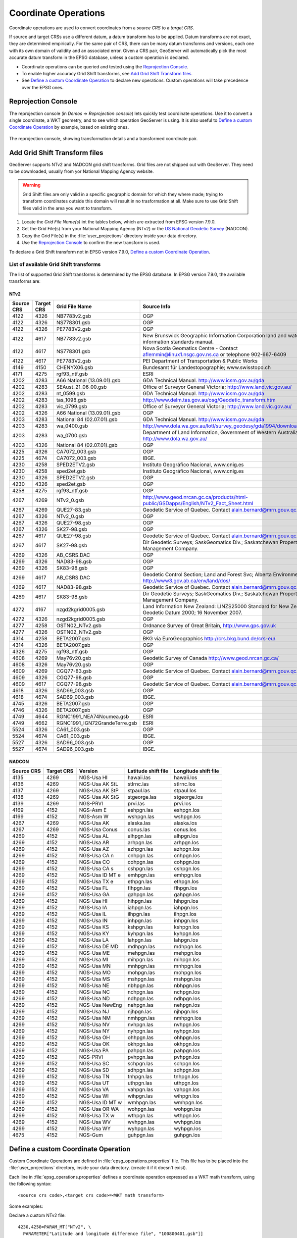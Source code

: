 .. _crs_coordtransforms:

.. |EPSG_V| replace:: EPSG version 7.9.0

Coordinate Operations
=====================

Coordinate operations are used to convert coordinates from a `source CRS` to a `target CRS`.

If source and target CRSs use a different datum, a datum transform has to be applied. Datum transforms are not exact, they are determined empirically. For the same pair of CRS, there can be many datum transforms and versions, each one with its own domain of validity and an associated error. Given a CRS pair, GeoServer will automatically pick the most accurate datum transform in the EPSG database, unless a custom operation is declared.

* Coordinate operations can be queried and tested using the `Reprojection Console`_.
* To enable higher accuracy Grid Shift transforms, see `Add Grid Shift Transform files`_.
* See `Define a custom Coordinate Operation`_ to declare new operations. Custom operations will take precedence over the EPSG ones.

Reprojection Console
--------------------

The reprojection console (in `Demos` => `Reprojection console`) lets quickly test coordinate operations. Use it to convert a single coordinate, a WKT geometry, and to see which operation GeoServer is using. It is also useful to `Define a custom Coordinate Operation`_ by example, based on existing ones.

.. figure:: images/reprojection_console.png
   :align: center
   
   The reprojection console, showing transformation details and a transformed coordinate pair.

Add Grid Shift Transform files
------------------------------

GeoServer supports NTv2 and NADCON grid shift transforms. Grid files are not shipped out with GeoServer. They need to be downloaded, usually from yor National Mapping Agency website.

.. warning::

   Grid Shift files are only valid in a specific geographic domain for which they where made; trying to transform coordinates outside this domain will result in no trasformation at all. Make sure to use Grid Shift files valid in the area you want to transform.

#. Locate the *Grid File Name(s)* int the tables below, which are extracted from |EPSG_V|.
#. Get the Grid File(s) from your National Mapping Agency (NTv2) or the `US National Geodetic Survey <http://www.ngs.noaa.gov/TOOLS/Nadcon/Nadcon.shtml>`_ (NADCON).
#. Copy the Grid File(s) in the :file:`user_projections` directory inside your data directory.
#. Use the `Reprojection Console`_ to confirm the new transform is used.

To declare a Grid Shift transform not in |EPSG_V|, `Define a custom Coordinate Operation`_.

List of available Grid Shift transforms
```````````````````````````````````````

The list of supported Grid Shift transforms is determined by the EPSG database. In |EPSG_V|, the available transforms are:

NTv2
....

.. csv-table::
   :header: Source CRS, Target CRS, Grid File Name, Source Info

   4122,4326,NB7783v2.gsb,OGP
   4122,4326,NS778301.gsb,OGP
   4122,4326,PE7783V2.gsb,OGP
   4122,4617,NB7783v2.gsb,New Brunswick Geographic Information Corporation land and water information standards manual.
   4122,4617,NS778301.gsb,Nova Scotia Geomatics Centre -  Contact aflemmin@linux1.nsgc.gov.ns.ca or telephone 902-667-6409
   4122,4617,PE7783V2.gsb,PEI Department of Transportation & Public Works
   4149,4150,CHENYX06.gsb,Bundesamt für Landestopographie; www.swisstopo.ch
   4171,4275,rgf93_ntf.gsb,ESRI
   4202,4283,A66 National (13.09.01).gsb,GDA Technical Manual. http://www.icsm.gov.au/gda
   4202,4283,SEAust_21_06_00.gsb,Office of Surveyor General Victoria; http://www.land.vic.gov.au/
   4202,4283,nt_0599.gsb,GDA Technical Manual. http://www.icsm.gov.au/gda
   4202,4283,tas_1098.gsb,http://www.delm.tas.gov.au/osg/Geodetic_transform.htm
   4202,4283,vic_0799.gsb,Office of Surveyor General Victoria; http://www.land.vic.gov.au/
   4202,4326,A66 National (13.09.01).gsb,OGP
   4203,4283,National 84 (02.07.01).gsb,GDA Technical Manual. http://www.icsm.gov.au/gda
   4203,4283,wa_0400.gsb,http://www.dola.wa.gov.au/lotl/survey_geodesy/gda1994/download.html
   4203,4283,wa_0700.gsb,"Department of Land Information, Government of Western Australia; http://www.dola.wa.gov.au/"
   4203,4326,National 84 (02.07.01).gsb,OGP
   4225,4326,CA7072_003.gsb,OGP
   4225,4674,CA7072_003.gsb,IBGE.
   4230,4258,SPED2ETV2.gsb,"Instituto Geográfico Nacional, www.cnig.es"
   4230,4258,sped2et.gsb,"Instituto Geográfico Nacional, www.cnig.es"
   4230,4326,SPED2ETV2.gsb,OGP
   4230,4326,sped2et.gsb,OGP
   4258,4275,rgf93_ntf.gsb,OGP
   4267,4269,NTv2_0.gsb,http://www.geod.nrcan.gc.ca/products/html-public/GSDapps/English/NTv2_Fact_Sheet.html
   4267,4269,QUE27-83.gsb,Geodetic Service of Quebec. Contact alain.bernard@mrn.gouv.qc.ca
   4267,4326,NTv2_0.gsb,OGP
   4267,4326,QUE27-98.gsb,OGP
   4267,4326,SK27-98.gsb,OGP
   4267,4617,QUE27-98.gsb,Geodetic Service of Quebec. Contact alain.bernard@mrn.gouv.qc.ca
   4267,4617,SK27-98.gsb,Dir Geodetic Surveys; SaskGeomatics Div.; Saskatchewan Property Management Company.
   4269,4326,AB_CSRS.DAC,OGP
   4269,4326,NAD83-98.gsb,OGP
   4269,4326,SK83-98.gsb,OGP
   4269,4617,AB_CSRS.DAC,Geodetic Control Section; Land and Forest Svc; Alberta Environment; http://www3.gov.ab.ca/env/land/dos/
   4269,4617,NAD83-98.gsb,Geodetic Service of Quebec. Contact alain.bernard@mrn.gouv.qc.ca
   4269,4617,SK83-98.gsb,Dir Geodetic Surveys; SaskGeomatics Div.; Saskatchewan Property Management Company.
   4272,4167,nzgd2kgrid0005.gsb,Land Information New Zealand: LINZS25000 Standard for New Zealand Geodetic Datum 2000; 16 November 2007.
   4272,4326,nzgd2kgrid0005.gsb,OGP
   4277,4258,OSTN02_NTv2.gsb,"Ordnance Survey of Great Britain, http://www.gps.gov.uk"
   4277,4326,OSTN02_NTv2.gsb,OGP
   4314,4258,BETA2007.gsb,BKG via EuroGeographics http://crs.bkg.bund.de/crs-eu/
   4314,4326,BETA2007.gsb,OGP
   4326,4275,rgf93_ntf.gsb,OGP
   4608,4269,May76v20.gsb,Geodetic Survey of Canada  http://www.geod.nrcan.gc.ca/
   4608,4326,May76v20.gsb,OGP
   4609,4269,CGQ77-83.gsb,Geodetic Service of Quebec. Contact alain.bernard@mrn.gouv.qc.ca
   4609,4326,CGQ77-98.gsb,OGP
   4609,4617,CGQ77-98.gsb,Geodetic Service of Quebec. Contact alain.bernard@mrn.gouv.qc.ca
   4618,4326,SAD69_003.gsb,OGP
   4618,4674,SAD69_003.gsb,IBGE.
   4745,4326,BETA2007.gsb,OGP
   4746,4326,BETA2007.gsb,OGP
   4749,4644,RGNC1991_NEA74Noumea.gsb,ESRI
   4749,4662,RGNC1991_IGN72GrandeTerre.gsb,ESRI
   5524,4326,CA61_003.gsb,OGP
   5524,4674,CA61_003.gsb,IBGE.
   5527,4326,SAD96_003.gsb,OGP
   5527,4674,SAD96_003.gsb,IBGE.

.. The SQL statement::
   SELECT DISTINCT source_crs_code SOURCE_CRS, target_crs_code TARGET_CRS, val.param_value_file_ref GRID_FILE_NAME, information_source SOURCE_INFO
   FROM epsg_coordoperationparamvalue val, epsg_coordoperation op  
   WHERE val.coord_op_method_code = 9615 AND val.coord_op_code = op.coord_op_code AND op.deprecated = 0
   ORDER BY SOURCE_CRS, TARGET_CRS, GRID_FILE_NAME, SOURCE_INFO

NADCON
......

.. csv-table::
   :header: Source CRS, Target CRS, Version, Latitude shift file, Longitude shift file

   4135,4269,NGS-Usa HI,hawaii.las,hawaii.los
   4136,4269,NGS-Usa AK StL,stlrnc.las,stlrnc.los
   4137,4269,NGS-Usa AK StP,stpaul.las,stpaul.los
   4138,4269,NGS-Usa AK StG,stgeorge.las,stgeorge.los
   4139,4269,NGS-PRVI,prvi.las,prvi.los
   4169,4152,NGS-Asm E,eshpgn.las,eshpgn.los
   4169,4152,NGS-Asm W,wshpgn.las,wshpgn.los
   4267,4269,NGS-Usa AK,alaska.las,alaska.los
   4267,4269,NGS-Usa Conus,conus.las,conus.los
   4269,4152,NGS-Usa AL,alhpgn.las,alhpgn.los
   4269,4152,NGS-Usa AR,arhpgn.las,arhpgn.los
   4269,4152,NGS-Usa AZ,azhpgn.las,azhpgn.los
   4269,4152,NGS-Usa CA n,cnhpgn.las,cnhpgn.los
   4269,4152,NGS-Usa CO,cohpgn.las,cohpgn.los
   4269,4152,NGS-Usa CA s,cshpgn.las,cshpgn.los
   4269,4152,NGS-Usa ID MT e,emhpgn.las,emhpgn.los
   4269,4152,NGS-Usa TX e,ethpgn.las,ethpgn.los
   4269,4152,NGS-Usa FL,flhpgn.las,flhpgn.los
   4269,4152,NGS-Usa GA,gahpgn.las,gahpgn.los
   4269,4152,NGS-Usa HI,hihpgn.las,hihpgn.los
   4269,4152,NGS-Usa IA,iahpgn.las,iahpgn.los
   4269,4152,NGS-Usa IL,ilhpgn.las,ilhpgn.los
   4269,4152,NGS-Usa IN,inhpgn.las,inhpgn.los
   4269,4152,NGS-Usa KS,kshpgn.las,kshpgn.los
   4269,4152,NGS-Usa KY,kyhpgn.las,kyhpgn.los
   4269,4152,NGS-Usa LA,lahpgn.las,lahpgn.los
   4269,4152,NGS-Usa DE MD,mdhpgn.las,mdhpgn.los
   4269,4152,NGS-Usa ME,mehpgn.las,mehpgn.los
   4269,4152,NGS-Usa MI,mihpgn.las,mihpgn.los
   4269,4152,NGS-Usa MN,mnhpgn.las,mnhpgn.los
   4269,4152,NGS-Usa MO,mohpgn.las,mohpgn.los
   4269,4152,NGS-Usa MS,mshpgn.las,mshpgn.los
   4269,4152,NGS-Usa NE,nbhpgn.las,nbhpgn.los
   4269,4152,NGS-Usa NC,nchpgn.las,nchpgn.los
   4269,4152,NGS-Usa ND,ndhpgn.las,ndhpgn.los
   4269,4152,NGS-Usa NewEng,nehpgn.las,nehpgn.los
   4269,4152,NGS-Usa NJ,njhpgn.las,njhpgn.los
   4269,4152,NGS-Usa NM,nmhpgn.las,nmhpgn.los
   4269,4152,NGS-Usa NV,nvhpgn.las,nvhpgn.los
   4269,4152,NGS-Usa NY,nyhpgn.las,nyhpgn.los
   4269,4152,NGS-Usa OH,ohhpgn.las,ohhpgn.los
   4269,4152,NGS-Usa OK,okhpgn.las,okhpgn.los
   4269,4152,NGS-Usa PA,pahpgn.las,pahpgn.los
   4269,4152,NGS-PRVI,pvhpgn.las,pvhpgn.los
   4269,4152,NGS-Usa SC,schpgn.las,schpgn.los
   4269,4152,NGS-Usa SD,sdhpgn.las,sdhpgn.los
   4269,4152,NGS-Usa TN,tnhpgn.las,tnhpgn.los
   4269,4152,NGS-Usa UT,uthpgn.las,uthpgn.los
   4269,4152,NGS-Usa VA,vahpgn.las,vahpgn.los
   4269,4152,NGS-Usa WI,wihpgn.las,wihpgn.los
   4269,4152,NGS-Usa ID MT w,wmhpgn.las,wmhpgn.los
   4269,4152,NGS-Usa OR WA,wohpgn.las,wohpgn.los
   4269,4152,NGS-Usa TX w,wthpgn.las,wthpgn.los
   4269,4152,NGS-Usa WV,wvhpgn.las,wvhpgn.los
   4269,4152,NGS-Usa WY,wyhpgn.las,wyhpgn.los
   4675,4152,NGS-Gum,guhpgn.las,guhpgn.los

.. The SQL statement::
   SELECT DISTINCT source_crs_code SOURCE_CRS, target_crs_code TARGET_CRS, coord_tfm_version VERSION, REPLACE ( REPLACE (val.param_value_file_ref, '.las'), '.los') + '.las' GRID_FILE_NAME_1, REPLACE ( REPLACE (val.param_value_file_ref, '.las'), '.los') + '.los' GRID_FILE_NAME_2
   FROM epsg_coordoperationparamvalue val, epsg_coordoperation op  
   WHERE val.coord_op_method_code = 9613 AND val.coord_op_code = op.coord_op_code AND op.deprecated = 0 AND information_source != 'OGP'
   ORDER BY SOURCE_CRS, TARGET_CRS, GRID_FILE_NAME_1, GRID_FILE_NAME_2, VERSION

Define a custom Coordinate Operation
------------------------------------

Custom Coordinate Operations are defined in :file:`epsg_operations.properties` file. This file has to be placed into the :file:`user_projections` directory, inside your data directory. (create it if it doesn't exist).

Each line in :file:`epsg_operations.properties` defines a coordinate operation expressed as a WKT math transform, using the following syntax::

  <source crs code>,<target crs code>=<WKT math transform>

Some examples:

Declare a custom NTv2 file::

  4230,4258=PARAM_MT["NTv2", \
    PARAMETER["Latitude and longitude difference file", "100800401.gsb"]]

Geocentric transformation, concatenating ellipsoid to geocentric and geocentric to ellipsoid conversion::

  4230,4258=CONCAT_MT[PARAM_MT["Ellipsoid_To_Geocentric", \
    PARAMETER["dim", 2], \
    PARAMETER["semi_major", 6378388.0], \
    PARAMETER["semi_minor", 6356911.9461279465]], \
  PARAM_MT["Position Vector transformation (geog2D domain)", \
    PARAMETER["dx", -116.641], \
    PARAMETER["dy", -56.931], \
    PARAMETER["dz", -110.559], \
    PARAMETER["ex", 0.8925078166311858], \
    PARAMETER["ey", 0.9207660950870382], \
    PARAMETER["ez", -0.9166407989620964], \
    PARAMETER["ppm", -3.5200000000346066]], \
  PARAM_MT["Geocentric_To_Ellipsoid", \
    PARAMETER["dim", 2], \
    PARAMETER["semi_major", 6378137.0], \
    PARAMETER["semi_minor", 6356752.314140356]]]

Affine 2D transform in projected coordinates::

  23031,25831=PARAM_MT["Affine", \
    PARAMETER["num_row", 3], \
    PARAMETER["num_col", 3], \
    PARAMETER["elt_0_0", 1.0000015503712145], \
    PARAMETER["elt_0_1", 0.00000758753979846734], \
    PARAMETER["elt_0_2", -129.549], \
    PARAMETER["elt_1_0", -0.00000758753979846734], \
    PARAMETER["elt_1_1", 1.0000015503712145], \
    PARAMETER["elt_1_2", -208.185]]

Describe each transformation in a single line, or add a backslash "\" to break definition in several lines for readability, as in the former examples.

Use the `Reprojection Console`_ to learn from other examples and test your custom definitions.

.. note::

   Reference materials: `Well-Known Text format specification <http://www.geoapi.org/3.0/javadoc/org/opengis/referencing/doc-files/WKT.html>`_ for math transform syntax, and `EPSG Geodetic Parameter Registry <http://www.epsg-registry.org/>`_ for parameter names and value ranges.
